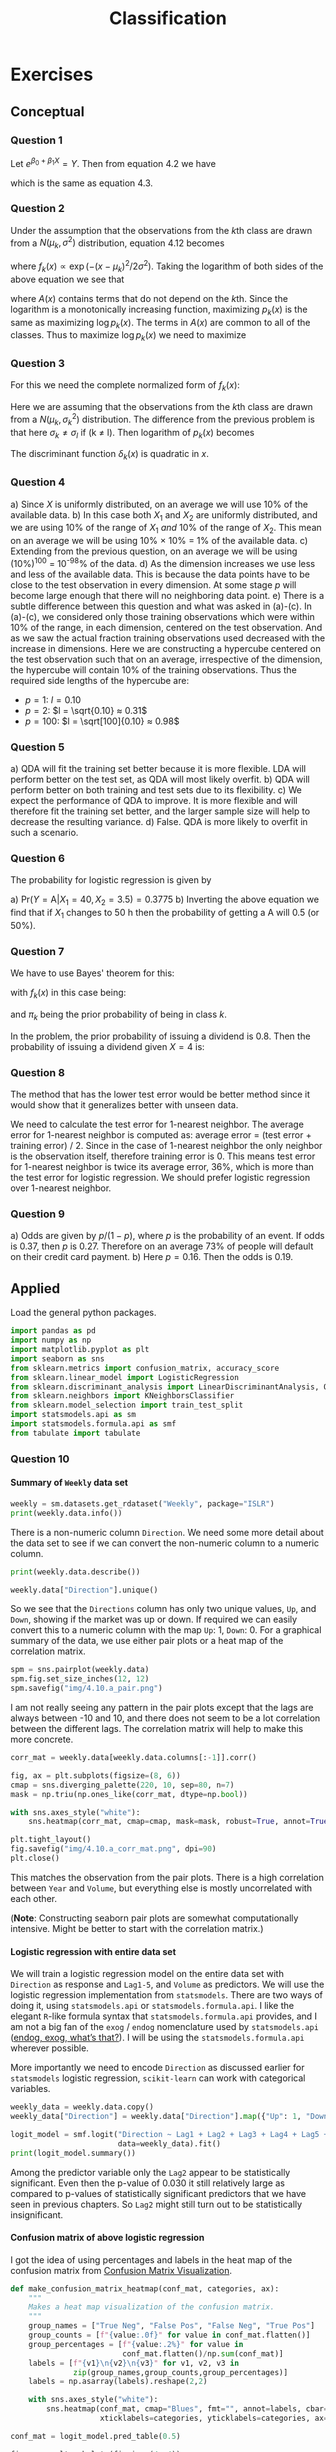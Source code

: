 # -*- org-src-preserve-indentation: t; org-edit-src-content: 0; -*-
#+TITLE: Classification
#+OPTIONS: num:nil html-postamble:nil H:4
#+PROPERTY: header-args :tangle python/chapter4.py :jupyter-python :session py :kernel .islr-venv :async yes :results value replace :exports both :eval no-export
# #+PROPERTY: header-args :tangle python/chapter2.py :python /home/soham/Documents/islr/.islr-venv/bin/python :session py :results output replace :exports both :eval no-export
#+HTML_HEAD: <link rel="stylesheet" type="text/css" href="static/css/simple.css"/>

* Exercises

** Conceptual

*** Question 1

Let \(e^{β_0 + β_1 X}  = Y\). Then from equation 4.2 we have
\begin{align}
p = \frac{e^Y}{1 + e^Y} ⇒ &p + p e^Y = e^Y ⇒ (1 - p) e^Y = p ⇒ e^Y = \frac{p}{1 - p},
\end{align}
which is the same as equation 4.3.

*** Question 2

Under the assumption that the observations from the \(k\)th class are drawn from
a \(N(μ_k, σ^2)\) distribution, equation 4.12 becomes
\begin{align}
p_k(x) = \frac{π_k f_k(x)}{∑_l π_l f_l(x)},
\end{align}
where \(f_k(x) ∝ \exp(-(x - μ_k)^2 / 2σ^2)\). Taking the logarithm of both sides of
the above equation we see that
\begin{align}
\log p_k(x) = \log π_k + \log f_k(x)  - \log ∑_l π_l f_l(x) = -\frac{μ_k^2}{2σ^2} +
\frac{xμ_k}{σ^2} + \log π_k + A(x),
\end{align}
where \(A(x)\) contains terms that do not depend on the \(k\)th. Since the
logarithm is a monotonically increasing function, maximizing \(p_k(x)\) is the same
as maximizing \(\log p_k(x)\). The terms in \(A(x)\) are common to all of the
classes. Thus to maximize \(\log p_k(x)\) we need to maximize
\begin{align}
δ_k(x) = -\frac{μ_k^2}{2σ^2} + \frac{xμ_k}{σ^2} + \log π_k.
\end{align}

*** Question 3

For this we need the complete normalized form of \(f_k(x)\):
\begin{align}
f_k(x) = \frac{1}{\sqrt{2π}σ_k} \exp\biggl( -\frac{(x - μ_k)^2}{2σ_k^2} \biggr).
\end{align}
Here we are assuming that the observations from the \(k\)th class are drawn from
a \(N(μ_k, σ_k^2)\) distribution. The difference from the previous problem is that
here \(σ_k ≠ σ_l\) if (k ≠ l). Then logarithm of \(p_k(x)\) becomes
\begin{align}
\log p_k(x) = \underbrace{- \frac{(x - μ_k)^2}{2σ_k^2} + \log \frac{1}{\sqrt{2π}σ_k}
 + \log π_k}_{δ_k(x)} - \log ∑_l π_l f_l(x).
\end{align}
The discriminant function \(δ_k(x)\) is quadratic in \(x\).

*** Question 4

#+ATTR_HTML: :id al
a) Since \(X\) is uniformly distributed, on an average we will use 10% of the
   available data.
b) In this case both \(X_1\) and \(X_2\) are uniformly distributed, and we are
   using 10% of the range of \(X_1\) /and/ 10% of the range of \(X_2\). This
   mean on an average we will be using 10% × 10% = 1% of the available data.
c) Extending from the previous question, on an average we will be using (10%)^100
   = 10^-98% of the data.
d) As the dimension increases we use less and less of the available data. This
   is because the data points have to be close to the test observation in every
   dimension. At some stage \(p\) will become large enough that there will no
   neighboring data point.
e) There is a subtle difference between this question and what was asked in
   (a)-(c). In (a)-(c), we considered only those training observations which
   were within 10% of the range, in each dimension, centered on the test
   observation. And as we saw the actual fraction training observations used
   decreased with the increase in dimensions. Here we are constructing a
   hypercube centered on the test observation such that on an average,
   irrespective of the dimension, the hypercube will contain 10% of the training
   observations. Thus the required side lengths of the hypercube are:
   - \(p = 1\): \(l = 0.10\)
   - \(p = 2\): \(l = \sqrt{0.10} ≈ 0.31\)
   - \(p = 100\): \(l = \sqrt[100]{0.10} ≈ 0.98\)

*** Question 5

#+ATTR_HTML: :id al
a) QDA will fit the training set better because it is more flexible. LDA will
   perform better on the test set, as QDA will most likely overfit.
b) QDA will perform better on both training and test sets due to its
   flexibility.
c) We expect the performance of QDA to improve. It is more flexible and will
   therefore fit the training set better, and the larger sample size will help
   to decrease the resulting variance.
d) False. QDA is more likely to overfit in such a scenario.

*** Question 6

The probability for logistic regression is given by
\begin{align}
  \mathrm{Pr}(Y = \mathrm{A}|X_1, X_2)
  = \frac{e^{β_0 + β_1 X_1 + β_2 X_2}}{1 + e^{β_0 + β_1 X_1 + β_2 X_2}}
\end{align}

#+ATTR_HTML: :id al
a) \(\mathrm{Pr}(Y = \mathrm{A}|X_1 = 40, X_2 = 3.5) = 0.3775\)
b) Inverting the above equation we find that if \(X_1\) changes to 50 h then the
   probability of getting a A will 0.5 (or 50%).

*** Question 7

We have to use Bayes' theorem for this:
\begin{align}
  \mathrm{Pr}(Y = k|X = x) = \frac{π_k f_k(x)}{∑_{l=1}^K π_l f_l(x)},
\end{align}
with \(f_k(x)\) in this case being:
\begin{align}
  f_k(x)
  = f(x, μ_k, σ_k^2)
  = \frac{1}{\sqrt{2π σ_k^2}}
    \exp\biggl(-\frac{(x - μ_k)^2}{2σ_k^2}\biggr),
\end{align}
and \(π_k\) being the prior probability of being in class \(k\).

In the problem, the prior probability of issuing a dividend is 0.8.
Then the probability of issuing a dividend given \(X = 4\) is:
\begin{align}
  \mathrm{Pr}(Y = \mathrm{Yes}|X = 4)
  = \frac{0.8 f(4, 10, 36)}{0.8 f(4, 10, 36) + 0.2 f(4, 0, 36)}
  = 0.7519.
\end{align}

*** Question 8

The method that has the lower test error would be better method since it would
show that it generalizes better with unseen data.

We need to calculate the test error for 1-nearest neighbor. The average error
for 1-nearest neighbor is computed as: average error = (test error + training
error) / 2. Since in the case of 1-nearest neighbor the only neighbor is the
observation itself, therefore training error is 0. This means test error for
1-nearest neighbor is twice its average error, 36%, which is more than the test
error for logistic regression. We should prefer logistic regression over
1-nearest neighbor.

*** Question 9

a) Odds are given by \(p / (1 - p)\), where \(p\) is the probability of an
   event. If odds is 0.37, then \(p\) is 0.27. Therefore on an average 73% of
   people will default on their credit card payment.
b) Here \(p = 0.16\). Then the odds is 0.19.

** Applied

Load the general python packages.

#+BEGIN_SRC jupyter-python :results silent
import pandas as pd
import numpy as np
import matplotlib.pyplot as plt
import seaborn as sns
from sklearn.metrics import confusion_matrix, accuracy_score
from sklearn.linear_model import LogisticRegression
from sklearn.discriminant_analysis import LinearDiscriminantAnalysis, QuadraticDiscriminantAnalysis
from sklearn.neighbors import KNeighborsClassifier
from sklearn.model_selection import train_test_split
import statsmodels.api as sm
import statsmodels.formula.api as smf
from tabulate import tabulate
#+END_SRC

*** Question 10

**** Summary of =Weekly= data set

#+BEGIN_SRC jupyter-python
weekly = sm.datasets.get_rdataset("Weekly", package="ISLR")
print(weekly.data.info())
#+END_SRC

#+RESULTS:
#+BEGIN_EXAMPLE
<class 'pandas.core.frame.DataFrame'>
RangeIndex: 1089 entries, 0 to 1088
Data columns (total 9 columns):
 #   Column     Non-Null Count  Dtype
---  ------     --------------  -----
 0   Year       1089 non-null   int64
 1   Lag1       1089 non-null   float64
 2   Lag2       1089 non-null   float64
 3   Lag3       1089 non-null   float64
 4   Lag4       1089 non-null   float64
 5   Lag5       1089 non-null   float64
 6   Volume     1089 non-null   float64
 7   Today      1089 non-null   float64
 8   Direction  1089 non-null   object
dtypes: float64(7), int64(1), object(1)
memory usage: 76.7+ KB
None
#+END_EXAMPLE

There is a non-numeric column =Direction=. We need some more detail about the
data set to see if we can convert the non-numeric column to a numeric column.

#+BEGIN_SRC jupyter-python :results output replace
print(weekly.data.describe())
#+END_SRC

#+RESULTS:
#+BEGIN_EXAMPLE
              Year         Lag1         Lag2         Lag3         Lag4  \
count  1089.000000  1089.000000  1089.000000  1089.000000  1089.000000
mean   2000.048669     0.150585     0.151079     0.147205     0.145818
std       6.033182     2.357013     2.357254     2.360502     2.360279
min    1990.000000   -18.195000   -18.195000   -18.195000   -18.195000
25%    1995.000000    -1.154000    -1.154000    -1.158000    -1.158000
50%    2000.000000     0.241000     0.241000     0.241000     0.238000
75%    2005.000000     1.405000     1.409000     1.409000     1.409000
max    2010.000000    12.026000    12.026000    12.026000    12.026000

              Lag5       Volume        Today
count  1089.000000  1089.000000  1089.000000
mean      0.139893     1.574618     0.149899
std       2.361285     1.686636     2.356927
min     -18.195000     0.087465   -18.195000
25%      -1.166000     0.332022    -1.154000
50%       0.234000     1.002680     0.241000
75%       1.405000     2.053727     1.405000
max      12.026000     9.328214    12.026000
#+END_EXAMPLE

#+BEGIN_SRC jupyter-python
weekly.data["Direction"].unique()
#+END_SRC

#+RESULTS:
: array(['Down', 'Up'], dtype=object)

So we see that the =Directions= column has only two unique values, =Up=, and
=Down=, showing if the market was up or down. If required we can easily convert
this to a numeric column with the map =Up=: 1, =Down=: 0. For a graphical
summary of the data, we use either pair plots or a heat map of the correlation
matrix.

#+BEGIN_SRC jupyter-python :results silent
spm = sns.pairplot(weekly.data)
spm.fig.set_size_inches(12, 12)
spm.savefig("img/4.10.a_pair.png")
#+END_SRC

[[file:img/4.10.a_pair.png]]

I am not really seeing any pattern in the pair plots except that the lags are
always between -10 and 10, and there does not seem to be a lot correlation
between the different lags. The correlation matrix will help to make this more
concrete.

#+BEGIN_SRC jupyter-python :results silent
corr_mat = weekly.data[weekly.data.columns[:-1]].corr()

fig, ax = plt.subplots(figsize=(8, 6))
cmap = sns.diverging_palette(220, 10, sep=80, n=7)
mask = np.triu(np.ones_like(corr_mat, dtype=np.bool))

with sns.axes_style("white"):
    sns.heatmap(corr_mat, cmap=cmap, mask=mask, robust=True, annot=True, ax=ax)

plt.tight_layout()
fig.savefig("img/4.10.a_corr_mat.png", dpi=90)
plt.close()
#+END_SRC

[[file:img/4.10.a_corr_mat.png]]

This matches the observation from the pair plots. There is a high correlation
between =Year= and =Volume=, but everything else is mostly uncorrelated with
each other.

(*Note*: Constructing seaborn pair plots are somewhat computationally
intensive. Might be better to start with the correlation matrix.)

**** Logistic regression with entire data set

We will train a logistic regression model on the entire data set with
=Direction= as response and =Lag1-5=, and =Volume= as predictors. We will use
the logistic regression implementation from =statsmodels=. There are two ways of
doing it, using =statsmodels.api= or =statsmodels.formula.api=. I like the
elegant =R=-like formula syntax that =statsmodels.formula.api= provides, and I
am not a big fan of the =exog= / =endog= nomenclature used by =statsmodels.api=
([[https://www.statsmodels.org/stable/endog_exog.html][endog, exog, what’s that?]]). I will be using the =statsmodels.formula.api=
wherever possible.

More importantly we need to encode =Direction= as discussed earlier for
=statsmodels= logistic regression, =scikit-learn= can work with categorical
variables.

#+BEGIN_SRC jupyter-python
weekly_data = weekly.data.copy()
weekly_data["Direction"] = weekly.data["Direction"].map({"Up": 1, "Down": 0})

logit_model = smf.logit("Direction ~ Lag1 + Lag2 + Lag3 + Lag4 + Lag5 + Volume",
                        data=weekly_data).fit()
print(logit_model.summary())
#+END_SRC

#+RESULTS:
#+BEGIN_EXAMPLE
Optimization terminated successfully.
         Current function value: 0.682441
         Iterations 4
                           Logit Regression Results
==============================================================================
Dep. Variable:              Direction   No. Observations:                 1089
Model:                          Logit   Df Residuals:                     1082
Method:                           MLE   Df Model:                            6
Date:                Thu, 18 Jun 2020   Pseudo R-squ.:                0.006580
Time:                        18:11:50   Log-Likelihood:                -743.18
converged:                       True   LL-Null:                       -748.10
Covariance Type:            nonrobust   LLR p-value:                    0.1313
==============================================================================
                 coef    std err          z      P>|z|      [0.025      0.975]
------------------------------------------------------------------------------
Intercept      0.2669      0.086      3.106      0.002       0.098       0.435
Lag1          -0.0413      0.026     -1.563      0.118      -0.093       0.010
Lag2           0.0584      0.027      2.175      0.030       0.006       0.111
Lag3          -0.0161      0.027     -0.602      0.547      -0.068       0.036
Lag4          -0.0278      0.026     -1.050      0.294      -0.080       0.024
Lag5          -0.0145      0.026     -0.549      0.583      -0.066       0.037
Volume        -0.0227      0.037     -0.616      0.538      -0.095       0.050
==============================================================================
#+END_EXAMPLE

Among the predictor variable only the =Lag2= appear to be statistically
significant. Even then the p-value of 0.030 it still relatively large as
compared to p-values of statistically significant predictors that we have seen
in previous chapters. So =Lag2= might still turn out to be statistically
insignificant.

**** Confusion matrix of above logistic regression

I got the idea of using percentages and labels in the heat map of the confusion
matrix from [[https://medium.com/@dtuk81/confusion-matrix-visualization-fc31e3f30fea][Confusion Matrix Visualization]].

#+BEGIN_SRC jupyter-python
def make_confusion_matrix_heatmap(conf_mat, categories, ax):
    """
    Makes a heat map visualization of the confusion matrix.
    """
    group_names = ["True Neg", "False Pos", "False Neg", "True Pos"]
    group_counts = [f"{value:.0f}" for value in conf_mat.flatten()]
    group_percentages = [f"{value:.2%}" for value in
                         conf_mat.flatten()/np.sum(conf_mat)]
    labels = [f"{v1}\n{v2}\n{v3}" for v1, v2, v3 in
              zip(group_names,group_counts,group_percentages)]
    labels = np.asarray(labels).reshape(2,2)

    with sns.axes_style("white"):
        sns.heatmap(conf_mat, cmap="Blues", fmt="", annot=labels, cbar=False,
                    xticklabels=categories, yticklabels=categories, ax=ax)
#+END_SRC

#+RESULTS:

#+BEGIN_SRC jupyter-python
conf_mat = logit_model.pred_table(0.5)

fig, ax = plt.subplots(figsize=(4, 4))
categories = ["Down", "Up"]
make_confusion_matrix_heatmap(conf_mat, categories=categories, ax=ax)
plt.tight_layout()
fig.savefig("img/4.10.c_conf_mat.png", dpi=90)
plt.close()
#+END_SRC

#+RESULTS:

[[file:img/4.10.c_conf_mat.png]]

The values along the diagonal give the number of correct predictions. There were
54 instances of both the predicted and the observed responses being =Down=, and
557 instances of both the predicted and the observed responses being =Up= .
There were 430 instances where the observed response was =Down=, but the model
predicted it to be =Up=. These are the false positives. And there were 48
instances where the observed response was =Up=, but the model predicted it to be
=Down=. The accuracy of the model is defined as the ratio of the total number of
correct predictions to the total number of predictions.

#+BEGIN_SRC jupyter-python
accuracy = (np.sum(np.diag(conf_mat))) / np.sum(conf_mat)
print(f"Accuracy: {accuracy:.2%}")
#+END_SRC

#+RESULTS:
: Accuracy: 56.11%

This is essentially the sum of the percentages on the diagonals in the above
confusion matrix heat map.

**** Logistic regression with a subset of =Weekly= data set

Now we will train the logistic regression model to predict =Direction= with only
the data from 1990 to 2008, and with =Lag2= as the only predictor.

#+BEGIN_SRC jupyter-python
weekly_training_set = weekly_data[weekly_data["Year"].between(1990, 2008)]
weekly_test_set = weekly_data.drop(weekly_training_set.index)

logit_model2 = smf.logit("Direction ~ Lag2", data=weekly_training_set).fit()
print(logit_model2.summary())
#+END_SRC

#+RESULTS:
#+BEGIN_EXAMPLE
Optimization terminated successfully.
         Current function value: 0.685555
         Iterations 4
                           Logit Regression Results
==============================================================================
Dep. Variable:              Direction   No. Observations:                  985
Model:                          Logit   Df Residuals:                      983
Method:                           MLE   Df Model:                            1
Date:                Thu, 18 Jun 2020   Pseudo R-squ.:                0.003076
Time:                        19:22:59   Log-Likelihood:                -675.27
converged:                       True   LL-Null:                       -677.35
Covariance Type:            nonrobust   LLR p-value:                   0.04123
==============================================================================
                 coef    std err          z      P>|z|      [0.025      0.975]
------------------------------------------------------------------------------
Intercept      0.2033      0.064      3.162      0.002       0.077       0.329
Lag2           0.0581      0.029      2.024      0.043       0.002       0.114
==============================================================================
#+END_EXAMPLE

Here we want the confusion matrix for the test set. The builtin =pred_table=
method from =statsmodels= does not work with data that has not been used for
training. We will use the =confusion_matrix= method from =sklearn.metrics=. An
alternative is to use =numpy= directly, as shown [[https://stackoverflow.com/questions/22520964/getting-pred-table-information-for-predicted-values-of-a-model-in-statsmodels][here]].

#+BEGIN_SRC jupyter-python
pred = np.array(logit_model2.predict(weekly_test_set["Lag2"]) > 0.5, dtype="int")
conf_mat2 = confusion_matrix(weekly_test_set["Direction"], pred)

fig, ax = plt.subplots(figsize=(4, 4))
categories = ["Down", "Up"]
make_confusion_matrix_heatmap(conf_mat2, categories=categories, ax=ax)
plt.tight_layout()
fig.savefig("img/4.10.d_conf_mat.png", dpi=90)
plt.close()
#+END_SRC

#+RESULTS:

[[file:img/4.10.d_conf_mat.png]]


We can see that the accuracy of this model is more (62.50%), even when it has
not been trained on the test data set.

**** Linear discriminant analysis with a subset of =Weekly= data set

We use the same training and test data sets as before but now to fit a Linear
discriminant analysis model. We will use the linear discriminant analysis
implementation from =scikit-learn=.

#+BEGIN_SRC jupyter-python
lda_model = LinearDiscriminantAnalysis()
lda_model.fit(weekly_training_set["Lag2"].values[:, None],
              weekly_training_set["Direction"].values)

preds = lda_model.predict(weekly_test_set["Lag2"].values[:, None])
conf_mat_lda = confusion_matrix(weekly_test_set["Direction"], preds)

fig, ax = plt.subplots(figsize=(4, 4))
categories =["Down", "Up"]
make_confusion_matrix_heatmap(conf_mat_lda, categories, ax)
plt.tight_layout()
fig.savefig("img/4.10.e_conf_mat.png", dpi=90)
plt.close()
#+END_SRC

#+RESULTS:

[[file:img/4.10.e_conf_mat.png]]

The LDA model has practically the same accuracy as the previous logistic
regression model.

**** Quadratic discriminant analysis with a subset of =Weekly= data set

We will repeat the above for the quadratic discriminant analysis model.

#+BEGIN_SRC jupyter-python
qda_model = QuadraticDiscriminantAnalysis()
qda_model.fit(weekly_training_set["Lag2"].values[:, None],
              weekly_training_set["Direction"].values)

preds = qda_model.predict(weekly_test_set["Lag2"].values[:, None])
conf_mat_qda = confusion_matrix(weekly_test_set["Direction"], preds)

fig, ax = plt.subplots(figsize=(4, 4))
categories =["Down", "Up"]
make_confusion_matrix_heatmap(conf_mat_qda, categories, ax)
plt.tight_layout()
fig.savefig("img/4.10.f_conf_mat.png", dpi=90)
plt.close()
#+END_SRC

#+RESULTS:

[[file:img/4.10.f_conf_mat.png]]

The QDA model does not give any negative results, but now the percentage of
false positive rivals the percentage of true positives. The accuracy has
decreased to 58.65%.

**** KNN (\(K = 1)\) with a subset of =Weekly= data set

Rinse and repeat but now with KNN for \(K = 1\).

#+BEGIN_SRC jupyter-python
knn_model = KNeighborsClassifier(n_neighbors=1)
knn_model.fit(weekly_training_set["Lag2"].values[:, None],
              weekly_training_set["Direction"].values)

preds = knn_model.predict(weekly_test_set["Lag2"].values[:, None])
conf_mat_knn = confusion_matrix(weekly_test_set["Direction"], preds)

fig, ax = plt.subplots(figsize=(4, 4))
categories =["Down", "Up"]
make_confusion_matrix_heatmap(conf_mat_knn, categories, ax)
plt.tight_layout()
fig.savefig("img/4.10.g_conf_mat.png", dpi=90)
plt.close()
#+END_SRC

#+RESULTS:

[[file:img/4.10.g_conf_mat.png]]

The KNN model with \(K = 1\) has an accuracy of 49.04%.

**** Best method for the =Weekly= data set

Logistic regression and Linear discriminant analysis appear to provide the best
results on this data as they have the highest accuracy among the four models.
KNN with \(K = 1\) gave the worst performance.

*** Question 11

In this question we do develop a classification model with the =Auto= data set
to predict whether a car gets high mileage or low mileage.

**** Add =mpg01= column to =Auto= data set

#+BEGIN_SRC jupyter-python
auto_data = sm.datasets.get_rdataset("Auto", "ISLR").data

median_mileage = auto_data["mpg"].median()
auto_data["mpg01"] = np.where(auto_data["mpg"] > median_mileage, 1, 0)
print(tabulate(auto_data.head(), auto_data.columns, tablefmt="orgtbl"))
#+END_SRC

#+RESULTS:
: |    |   mpg |   cylinders |   displacement |   horsepower |   weight |   acceleration |   year |   origin | name                      |   mpg01 |
: |----+-------+-------------+----------------+--------------+----------+----------------+--------+----------+---------------------------+---------|
: |  1 |    18 |           8 |            307 |          130 |     3504 |           12   |     70 |        1 | chevrolet chevelle malibu |       0 |
: |  2 |    15 |           8 |            350 |          165 |     3693 |           11.5 |     70 |        1 | buick skylark 320         |       0 |
: |  3 |    18 |           8 |            318 |          150 |     3436 |           11   |     70 |        1 | plymouth satellite        |       0 |
: |  4 |    16 |           8 |            304 |          150 |     3433 |           12   |     70 |        1 | amc rebel sst             |       0 |
: |  5 |    17 |           8 |            302 |          140 |     3449 |           10.5 |     70 |        1 | ford torino               |       0 |

**** Graphical exploration of the new data set

We want to graphically see how does =mpg01= associate with the other features in
our modified =Auto= data set. For this purpose we will use correlation matrix
and boxplots. We can also use paired scatterplots (pairplots in =seaborn=
parlance), but as I mentioned earlier =seaborn='s implementation of pairplots is
quite computationally intensive and so far I have not seen it provide any
information for classification problems that correlation matrix does not.

#+BEGIN_SRC jupyter-python
corr_mat = auto_data[auto_data.columns[1:]].corr()

cmap = "RdBu"
mask = np.triu(np.ones_like(corr_mat, dtype=np.bool))

fig, ax = plt.subplots(figsize=(8, 6))
with sns.axes_style("white"):
    sns.heatmap(corr_mat, cmap=cmap, mask=mask, annot=True, robust=True, ax=ax)

plt.tight_layout()
fig.savefig("img/4.11.b_corr_mat.png", dpi=90)
plt.close()
#+END_SRC

#+RESULTS:

[[file:img/4.11.b_corr_mat.png]]

We see that =mpg01= has high negative correlation with =cylinders=,
=displacement=, =horsepower=, and =weight=. These features also high correlation
with each other, for example =displacement= and =cylinders= have a correlation
of 0.95. This means if our model includes =displacement= then we do not gain any
new information by adding =cylinders= to it. Presumably we will be able to
predict =mpg01= with just =horsepower=, one of =displacement=, =cylinders= and
=weight=, and maybe =origin=.

Let us now see what boxplots tell us.

#+BEGIN_SRC jupyter-python
fig, axs = plt.subplots(4, 2, figsize=(12, 10))
sns.boxplot(y="cylinders", x="mpg01", data=auto_data, ax=axs[0, 0])
sns.boxplot(y="displacement", x="mpg01", data=auto_data, ax=axs[0, 1])
sns.boxplot(y="horsepower", x="mpg01", data=auto_data, ax=axs[1, 0])
sns.boxplot(y="weight", x="mpg01", data=auto_data, ax=axs[1, 1])
sns.boxplot(y="acceleration", x="mpg01", data=auto_data, ax=axs[2, 0])
sns.boxplot(y="year", x="mpg01", data=auto_data, ax=axs[2, 1])
sns.boxplot(y="origin", x="mpg01", data=auto_data, ax=axs[3, 0])
plt.tight_layout()
fig.savefig("img/4.11.b_box_plots.png")
plt.close()
#+END_SRC

#+RESULTS:

[[file:img/4.11.b_box_plots.png]]

We see that having more cylinders (or displacement or horsepower or weight)
generally gives you low mileage. The =origin= really does not matter, since
except for a few outliers all have a =mpg01= of 1. And as far as =year= and
=acceleration= are concerned, there are a fair bit of overlap between the
=mpg01= = 0 and =mpg01= = 1 groups, and it is difficult to draw any clear
conclusion from them. This essentially corroborates what we had learned from the
correlation matrix.

**** Training and test sets

We will use =scikit-learn='s =train_test_split= to create training and test
sets.

#+BEGIN_SRC jupyter-python
X = auto_data[["cylinders", "displacement", "horsepower", "weight"]]
y = auto_data["mpg01"]
train_X, test_X, train_y, test_y = train_test_split(X, y, random_state=42)
#+END_SRC

#+RESULTS:

**** Linear discriminant analysis for =mpg01=

The question asks us to use all the features that seemed most associated with
=mpg01=. Even though I mentioned that the high correlation between =cylinders=,
=displacement=, and =weight= means that only one of them will be sufficient, we
will still use all of them here.

#+BEGIN_SRC jupyter-python
lda_model = LinearDiscriminantAnalysis()
lda_model.fit(train_X, train_y)

test_pred = lda_model.predict(test_X)
conf_mat = confusion_matrix(test_pred, test_y)

fig, ax = plt.subplots(figsize=(4, 4))
make_confusion_matrix_heatmap(conf_mat, [0, 1], ax)
fig.savefig("img/4.11.d_conf_mat.png", dpi=90)
plt.close()
#+END_SRC

#+RESULTS:

[[file:img/4.11.d_conf_mat.png]]

This model has a very high accuracy of 88.78%. Or in other words the test error
is ≈ 0.11. Just for curiosity I want to try a model with just =cylinders= as the
predictor.

#+BEGIN_SRC jupyter-python
train_X_cyl = train_X["cylinders"]
test_X_cyl = test_X["cylinders"]

lda_model_cyl = LinearDiscriminantAnalysis()
lda_model_cyl.fit(train_X_cyl.values[:, None], train_y)

test_pred_cyl = lda_model_cyl.predict(test_X_cyl.values[:, None])
conf_mat_cyl = confusion_matrix(test_pred_cyl, test_y)

fig, ax = plt.subplots(figsize=(4, 4))
make_confusion_matrix_heatmap(conf_mat_cyl, [0, 1], ax)
fig.savefig("img/4.11.d_conf_mat_cyl.png", dpi=90)
plt.close()
#+END_SRC

#+RESULTS:

[[file:img/4.11.d_conf_mat_cyl.png]]

This model has a comparable accuracy of 87.76% (test error ≈ 0.12), the true
positives decreased by 1, while the false positives increased by 1. Essentially
we got the same result with a single feature as we did by using four features.
So the other features are indeed superfluous.

**** Quadratic discriminant analysis for =mpg01=

Following the realization made in the previous question, I will use only
=cylinders= for prediction using quadratic discriminant analysis.

#+BEGIN_SRC jupyter-python
qda_model_cyl = QuadraticDiscriminantAnalysis()
qda_model_cyl.fit(train_X_cyl.values[:, None], train_y)

test_pred_cyl = qda_model_cyl.predict(test_X_cyl.values[:, None])
conf_mat_cyl_qda = confusion_matrix(test_pred_cyl, test_y)

fig, ax = plt.subplots(figsize=(4, 4))
make_confusion_matrix_heatmap(conf_mat_cyl_qda, [0, 1], ax)
fig.savefig("img/4.11.d_conf_mat_cyl_qda.png", dpi=90)
plt.close()
#+END_SRC

#+RESULTS:

[[file:img/4.11.d_conf_mat_cyl_qda.png]]

This model has the same accuracy as the LDA model with just =cylinders=. For
completeness I will also try a second model with the other features.

#+BEGIN_SRC jupyter-python
qda_model = QuadraticDiscriminantAnalysis()
qda_model.fit(train_X, train_y)

test_pred = qda_model.predict(test_X)
conf_mat_qda = confusion_matrix(test_pred, test_y)

fig, ax = plt.subplots(figsize=(4, 4))
make_confusion_matrix_heatmap(conf_mat_qda, [0, 1], ax)
fig.savefig("img/4.11.d_conf_mat_qda.png", dpi=90)
plt.close()
#+END_SRC

#+RESULTS:

[[file:img/4.11.d_conf_mat_qda.png]]

The accuracy did not change.

**** Logistic regression for =mpg01=

Since we are not interested in the summary of the logistic regression model, we
will use =scikit-learn='s implementation of logistic regression. In fact this
will be template by which we decide whether to use =statsmodels= or
=scikit-learn=: If we are more interested in the statistical summary of the
model then we will =statsmodels=. If we are more interested in predictions then
we will use =scikit-learn=.

#+BEGIN_SRC jupyter-python
logit_model = LogisticRegression()
logit_model.fit(train_X_cyl.values[:, None], train_y)

test_pred = logit_model.predict(test_X_cyl.values[:, None])
conf_mat_logit = confusion_matrix(test_pred, test_y)

fig, ax = plt.subplots(figsize=(4, 4))
make_confusion_matrix_heatmap(conf_mat_logit, [0, 1], ax)
fig.savefig("img/4.11.d_conf_mat_logit.png", dpi=90)
plt.close()
#+END_SRC

#+RESULTS:

[[file:img/4.11.d_conf_mat_logit.png]]

Same accuracy as the QDA model.

**** KNN for =mpg01=

We will try KNN with \(K ∈ \{1, 10, 100\}\).

#+BEGIN_SRC jupyter-python
for k in np.logspace(0, 2, num=3, dtype=int):
    knn_model = KNeighborsClassifier(n_neighbors=k)
    knn_model.fit(train_X_cyl.values[:, None], train_y)
    acc = accuracy_score(knn_model.predict(test_X_cyl.values[:, None]), test_y)
    print(f"K: {k:3}, Accuracy: {acc:.2%}, Test error: {1 - acc:.2f}")
#+END_SRC

#+RESULTS:
: K:   1, Accuracy: 87.76%, Test error: 0.12
: K:  10, Accuracy: 87.76%, Test error: 0.12
: K: 100, Accuracy: 87.76%, Test error: 0.12

We get the same accuracy for all the three values of \(K\). We will try this
again including the other features.

#+BEGIN_SRC jupyter-python
for k in np.logspace(0, 2, num=3, dtype=int):
    knn_model = KNeighborsClassifier(n_neighbors=k)
    knn_model.fit(train_X, train_y)
    acc = accuracy_score(knn_model.predict(test_X), test_y)
    print(f"K: {k:3}, Accuracy: {acc:.2%}, Test error: {1 - acc:.2f}")
#+END_SRC

#+RESULTS:
: K:   1, Accuracy: 83.67%, Test error: 0.16
: K:  10, Accuracy: 85.71%, Test error: 0.14
: K: 100, Accuracy: 85.71%, Test error: 0.14

We see that for \(K = 10, 100\) the accuracy is better compared to
the \(K = 1\) case. However the accuracy has in fact decreased from the previous
model with just =cylinder= as the predictor. This is most likely due to the
"curse of dimensionality". This an empirical "proof" that for KNN
low-dimensional models, whenever possible, are better.

*** Question 13

In this question we will predict if a given suburb of Boston has a crime rate
above or below the median crime rate using the =Boston= data set. We will
explore logistic regression, LDA and KNN models. This is very similar to the
question above. We will start with some graphical explorations.

#+BEGIN_SRC jupyter-python
boston_data = sm.datasets.get_rdataset("Boston", "MASS").data
print(tabulate(boston_data.head(), boston_data.columns, tablefmt="orgtbl"))
#+END_SRC

#+RESULTS:
: |    |    crim |   zn |   indus |   chas |   nox |    rm |   age |    dis |   rad |   tax |   ptratio |   black |   lstat |   medv |
: |----+---------+------+---------+--------+-------+-------+-------+--------+-------+-------+-----------+---------+---------+--------|
: |  0 | 0.00632 |   18 |    2.31 |      0 | 0.538 | 6.575 |  65.2 | 4.09   |     1 |   296 |      15.3 |  396.9  |    4.98 |   24   |
: |  1 | 0.02731 |    0 |    7.07 |      0 | 0.469 | 6.421 |  78.9 | 4.9671 |     2 |   242 |      17.8 |  396.9  |    9.14 |   21.6 |
: |  2 | 0.02729 |    0 |    7.07 |      0 | 0.469 | 7.185 |  61.1 | 4.9671 |     2 |   242 |      17.8 |  392.83 |    4.03 |   34.7 |
: |  3 | 0.03237 |    0 |    2.18 |      0 | 0.458 | 6.998 |  45.8 | 6.0622 |     3 |   222 |      18.7 |  394.63 |    2.94 |   33.4 |
: |  4 | 0.06905 |    0 |    2.18 |      0 | 0.458 | 7.147 |  54.2 | 6.0622 |     3 |   222 |      18.7 |  396.9  |    5.33 |   36.2 |

As we did in the previous question we will create a column =crim01= which is 0
if the crime rate is less than the median crime rate and 1 otherwise.

#+BEGIN_SRC jupyter-python
median_crim = boston_data["crim"].median()
boston_data["crim01"] = np.where(boston_data["crim"] > median_crim, 1, 0)

corr_mat = boston_data[boston_data.columns[1:]].corr()
fig, ax = plt.subplots(figsize=(10, 8))
cmap = "RdBu"
mask = np.triu(np.ones_like(corr_mat, dtype=np.bool))
sns.heatmap(corr_mat, cmap=cmap, mask=mask, annot=True, robust=True, ax=ax)
plt.tight_layout()
fig.savefig("img/4.13_corr_mat.png", dpi=120)
plt.close()
#+END_SRC

#+RESULTS:

[[file:img/4.13_corr_mat.png]]

We see that =crim01= has appreciable positive correlation with the =indus=,
=nox=, =age=, =rad=, and =tax= features and appreciable negative correlation
with the =dis= feature. We will use these features to predict =crim01=.

We will split the data set into training and test sets and then try the
different models.

#+BEGIN_SRC jupyter-python
X = boston_data[["indus", "nox", "age", "rad", "tax", "dis"]]
y = boston_data["crim01"]

train_X, test_X, train_y, test_y = train_test_split(X, y, random_state=42)
#+END_SRC

#+RESULTS:

*Logistic Regression*

#+BEGIN_SRC jupyter-python
logit_model = LogisticRegression()
logit_model.fit(train_X, train_y)

acc = accuracy_score(logit_model.predict(test_X), test_y)
print(f"Accuracy: {acc:.2f}, Test error: {1 - acc:.2f}")
#+END_SRC

#+RESULTS:
: Accuracy: 0.81, Test error: 0.19

*Linear Discriminant Analysis*

#+BEGIN_SRC jupyter-python
lda_model = LinearDiscriminantAnalysis()
lda_model.fit(train_X, train_y)

acc = accuracy_score(lda_model.predict(test_X), test_y)
print(f"Accuracy: {acc:.2f}, Test error: {1 - acc:.2f}")
#+END_SRC

#+RESULTS:
: Accuracy: 0.83, Test error: 0.17

*KNN*

#+BEGIN_SRC jupyter-python
for k in np.logspace(0, 2, num=3, dtype=int):
    knn_model = KNeighborsClassifier(n_neighbors=k)
    knn_model.fit(train_X, train_y)
    acc = accuracy_score(knn_model.predict(test_X), test_y)
    print(f"K: {k:3}, Accuracy: {acc:.2f}, Test error: {1 - acc:.2f}")
#+END_SRC

#+RESULTS:
: K:   1, Accuracy: 0.85, Test error: 0.15
: K:  10, Accuracy: 0.87, Test error: 0.13
: K: 100, Accuracy: 0.79, Test error: 0.21

*Reduced data set*

We see that the KNN model with \(K = 10\) had the highest accuracy over the test
set. This was with the features =indus=, =nox=, =age=, =rad=, =tax=, and =dis=.
From the correlation matrix we see that =tax= and =rad= has a very high
correlation (0.91). Similarly =nox= has high correlations with =indus= (0.76),
=age= (0.73), and =dis= (-0.77); =age= and =dis= (-0.75) also have high
correlations. We know that the KNN model suffers from the curse of
dimensionality. If we remove some of these highly correlated features from the
training data set, maybe the accuracy of the KNN models will increase further.
While we are at it we will also try training the logistic regression and LDA
models with the reduced data set.

#+BEGIN_SRC jupyter-python
train_X_reduced = train_X[["indus", "dis", "tax"]]
test_X_reduced = test_X[["indus", "dis", "tax"]]

logit_model = LogisticRegression()
logit_model.fit(train_X_reduced, train_y)

acc = accuracy_score(logit_model.predict(test_X_reduced), test_y)
print(f"Logistic regression: Accuracy: {acc:.2f}, Test error: {1 - acc:.2f}")

lda_model = LinearDiscriminantAnalysis()
lda_model.fit(train_X_reduced, train_y)

acc = accuracy_score(lda_model.predict(test_X_reduced), test_y)
print(f"LDA: Accuracy: {acc:.2f}, Test error: {1 - acc:.2f}")

print("KNN:")
for k in np.logspace(0, 2, num=3, dtype=int):
    knn_model = KNeighborsClassifier(n_neighbors=k)
    knn_model.fit(train_X_reduced, train_y)
    acc = accuracy_score(knn_model.predict(test_X_reduced), test_y)
    print(f"K: {k:3}, Accuracy: {acc:.2f}, Test error: {1 - acc:.2f}")
#+END_SRC

#+RESULTS:
: Logistic regression: Accuracy: 0.79, Test error: 0.21
: LDA: Accuracy: 0.80, Test error: 0.20
: KNN:
: K:   1, Accuracy: 0.91, Test error: 0.09
: K:  10, Accuracy: 0.87, Test error: 0.13
: K: 100, Accuracy: 0.80, Test error: 0.20

This is an interesting result. The accuracy of both the logistic regression and
the LDA models decreased with the reduced data set. But the accuracy of all the
KNN models increased, and the model with \(K = 1\) now has the highest accuracy.
